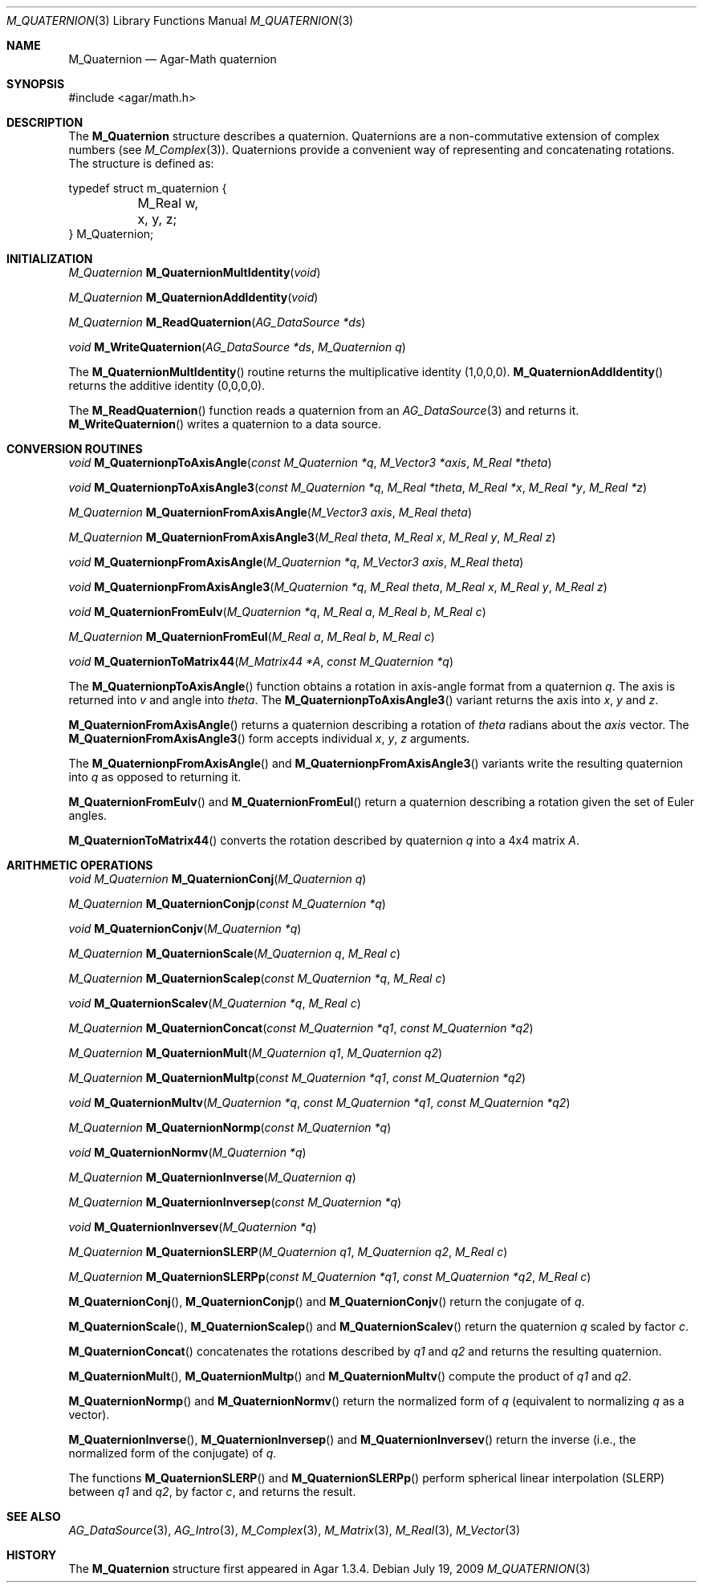 .\"
.\" Copyright (c) 2009 Hypertriton, Inc. <http://hypertriton.com/>
.\"
.\" Redistribution and use in source and binary forms, with or without
.\" modification, are permitted provided that the following conditions
.\" are met:
.\" 1. Redistributions of source code must retain the above copyright
.\"    notice, this list of conditions and the following disclaimer.
.\" 2. Redistributions in binary form must reproduce the above copyright
.\"    notice, this list of conditions and the following disclaimer in the
.\"    documentation and/or other materials provided with the distribution.
.\" 
.\" THIS SOFTWARE IS PROVIDED BY THE AUTHOR ``AS IS'' AND ANY EXPRESS OR
.\" IMPLIED WARRANTIES, INCLUDING, BUT NOT LIMITED TO, THE IMPLIED
.\" WARRANTIES OF MERCHANTABILITY AND FITNESS FOR A PARTICULAR PURPOSE
.\" ARE DISCLAIMED. IN NO EVENT SHALL THE AUTHOR BE LIABLE FOR ANY DIRECT,
.\" INDIRECT, INCIDENTAL, SPECIAL, EXEMPLARY, OR CONSEQUENTIAL DAMAGES
.\" (INCLUDING BUT NOT LIMITED TO, PROCUREMENT OF SUBSTITUTE GOODS OR
.\" SERVICES; LOSS OF USE, DATA, OR PROFITS; OR BUSINESS INTERRUPTION)
.\" HOWEVER CAUSED AND ON ANY THEORY OF LIABILITY, WHETHER IN CONTRACT,
.\" STRICT LIABILITY, OR TORT (INCLUDING NEGLIGENCE OR OTHERWISE) ARISING
.\" IN ANY WAY OUT OF THE USE OF THIS SOFTWARE EVEN IF ADVISED OF THE
.\" POSSIBILITY OF SUCH DAMAGE.
.\"
.Dd July 19, 2009
.Dt M_QUATERNION 3
.Os
.ds vT Agar-Math API Reference
.ds oS Agar 1.3.4
.Sh NAME
.Nm M_Quaternion
.Nd Agar-Math quaternion
.Sh SYNOPSIS
.Bd -literal
#include <agar/math.h>
.Ed
.Sh DESCRIPTION
The
.Nm
structure describes a quaternion.
Quaternions are a non-commutative extension of complex numbers (see
.Xr M_Complex 3 ) .
Quaternions provide a convenient way of representing and concatenating
rotations.
The structure is defined as:
.Bd -literal
typedef struct m_quaternion {
	M_Real w, x, y, z;
} M_Quaternion;
.Ed
.Sh INITIALIZATION
.nr nS 1
.Ft M_Quaternion
.Fn M_QuaternionMultIdentity "void"
.Pp
.Ft M_Quaternion
.Fn M_QuaternionAddIdentity "void"
.Pp
.Ft M_Quaternion
.Fn M_ReadQuaternion "AG_DataSource *ds"
.Pp
.Ft void
.Fn M_WriteQuaternion "AG_DataSource *ds" "M_Quaternion q"
.Pp
.nr nS 0
The
.Fn M_QuaternionMultIdentity
routine returns the multiplicative identity (1,0,0,0).
.Fn M_QuaternionAddIdentity
returns the additive identity (0,0,0,0).
.Pp
The
.Fn M_ReadQuaternion
function reads a quaternion from an
.Xr AG_DataSource 3
and returns it.
.Fn M_WriteQuaternion
writes a quaternion to a data source.
.Sh CONVERSION ROUTINES
.nr nS 1
.Ft "void"
.Fn M_QuaternionpToAxisAngle "const M_Quaternion *q" "M_Vector3 *axis" "M_Real *theta"
.Pp
.Ft "void"
.Fn M_QuaternionpToAxisAngle3 "const M_Quaternion *q" "M_Real *theta" "M_Real *x" "M_Real *y" "M_Real *z"
.Pp
.Ft "M_Quaternion"
.Fn M_QuaternionFromAxisAngle "M_Vector3 axis" "M_Real theta"
.Pp
.Ft "M_Quaternion"
.Fn M_QuaternionFromAxisAngle3 "M_Real theta" "M_Real x" "M_Real y" "M_Real z"
.Pp
.Ft "void"
.Fn M_QuaternionpFromAxisAngle "M_Quaternion *q" "M_Vector3 axis" "M_Real theta"
.Pp
.Ft "void"
.Fn M_QuaternionpFromAxisAngle3 "M_Quaternion *q" "M_Real theta" "M_Real x" "M_Real y" "M_Real z"
.Pp
.Ft "void"
.Fn M_QuaternionFromEulv "M_Quaternion *q" "M_Real a" "M_Real b" "M_Real c"
.Pp
.Ft "M_Quaternion"
.Fn M_QuaternionFromEul "M_Real a" "M_Real b" "M_Real c"
.Pp
.Ft "void"
.Fn M_QuaternionToMatrix44 "M_Matrix44 *A" "const M_Quaternion *q"
.Pp
.nr nS 0
The
.Fn M_QuaternionpToAxisAngle
function obtains a rotation in axis-angle format from a quaternion
.Fa q .
The axis is returned into
.Fa v
and angle into
.Fa theta .
The
.Fn M_QuaternionpToAxisAngle3
variant returns the axis into
.Fa x ,
.Fa y
and
.Fa z .
.Pp
.Fn M_QuaternionFromAxisAngle
returns a quaternion describing a rotation of
.Fa theta
radians about the
.Fa axis
vector.
The
.Fn M_QuaternionFromAxisAngle3
form accepts individual
.Fa x ,
.Fa y ,
.Fa z
arguments.
.Pp
The
.Fn M_QuaternionpFromAxisAngle
and
.Fn M_QuaternionpFromAxisAngle3
variants write the resulting quaternion into
.Fa q
as opposed to returning it.
.Pp
.Fn M_QuaternionFromEulv
and
.Fn M_QuaternionFromEul
return a quaternion describing a rotation given the set of Euler angles.
.Pp
.Fn M_QuaternionToMatrix44
converts the rotation described by quaternion
.Fa q
into a 4x4 matrix
.Fa A .
.Sh ARITHMETIC OPERATIONS
.nr nS 1
.Ft "void"
.Ft "M_Quaternion"
.Fn M_QuaternionConj "M_Quaternion q"
.Pp
.Ft "M_Quaternion"
.Fn M_QuaternionConjp "const M_Quaternion *q"
.Pp
.Ft "void"
.Fn M_QuaternionConjv "M_Quaternion *q"
.Pp
.Ft "M_Quaternion"
.Fn M_QuaternionScale "M_Quaternion q" "M_Real c"
.Pp
.Ft "M_Quaternion"
.Fn M_QuaternionScalep "const M_Quaternion *q" "M_Real c"
.Pp
.Ft "void"
.Fn M_QuaternionScalev "M_Quaternion *q" "M_Real c"
.Pp
.Ft "M_Quaternion"
.Fn M_QuaternionConcat "const M_Quaternion *q1" "const M_Quaternion *q2"
.Pp
.Ft "M_Quaternion"
.Fn M_QuaternionMult "M_Quaternion q1" "M_Quaternion q2"
.Pp
.Ft "M_Quaternion"
.Fn M_QuaternionMultp "const M_Quaternion *q1" "const M_Quaternion *q2"
.Pp
.Ft "void"
.Fn M_QuaternionMultv "M_Quaternion *q" "const M_Quaternion *q1" "const M_Quaternion *q2"
.Pp
.Ft "M_Quaternion"
.Fn M_QuaternionNormp "const M_Quaternion *q"
.Pp
.Ft "void"
.Fn M_QuaternionNormv "M_Quaternion *q"
.Pp
.Ft "M_Quaternion"
.Fn M_QuaternionInverse "M_Quaternion q"
.Pp
.Ft "M_Quaternion"
.Fn M_QuaternionInversep "const M_Quaternion *q"
.Pp
.Ft "void"
.Fn M_QuaternionInversev "M_Quaternion *q"
.Pp
.Ft "M_Quaternion"
.Fn M_QuaternionSLERP "M_Quaternion q1" "M_Quaternion q2" "M_Real c"
.Pp
.Ft "M_Quaternion"
.Fn M_QuaternionSLERPp "const M_Quaternion *q1" "const M_Quaternion *q2" "M_Real c"
.Pp
.nr nS 0
.Fn M_QuaternionConj ,
.Fn M_QuaternionConjp
and
.Fn M_QuaternionConjv
return the conjugate of
.Fa q .
.Pp
.Fn M_QuaternionScale ,
.Fn M_QuaternionScalep
and
.Fn M_QuaternionScalev
return the quaternion
.Fa q
scaled by factor
.Fa c .
.Pp
.Fn M_QuaternionConcat
concatenates the rotations described by
.Fa q1
and
.Fa q2
and returns the resulting quaternion.
.Pp
.Fn M_QuaternionMult ,
.Fn M_QuaternionMultp
and
.Fn M_QuaternionMultv
compute the product of
.Fa q1
and
.Fa q2 .
.Pp
.Fn M_QuaternionNormp
and
.Fn M_QuaternionNormv
return the normalized form of
.Fa q
(equivalent to normalizing
.Fa q
as a vector).
.Pp
.Fn M_QuaternionInverse ,
.Fn M_QuaternionInversep
and
.Fn M_QuaternionInversev
return the inverse (i.e., the normalized form of the conjugate) of
.Fa q .
.Pp
The functions
.Fn M_QuaternionSLERP
and
.Fn M_QuaternionSLERPp
perform spherical linear interpolation (SLERP) between
.Fa q1
and
.Fa q2 ,
by factor
.Fa c ,
and returns the result.
.Sh SEE ALSO
.Xr AG_DataSource 3 ,
.Xr AG_Intro 3 ,
.Xr M_Complex 3 ,
.Xr M_Matrix 3 ,
.Xr M_Real 3 ,
.Xr M_Vector 3
.Sh HISTORY
The
.Nm
structure first appeared in Agar 1.3.4.
